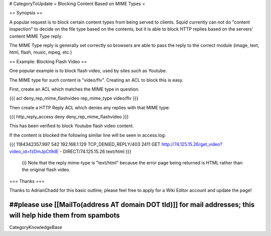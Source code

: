 # CategoryToUpdate
= Blocking Content Based on MIME Types =

== Synopsis ==

A popular request is to block certain content types from being served to clients. Squid currently can not do "content inspection" to decide on the file type based on the contents, but it is able to block HTTP replies based on the servers' content MIME Type reply.

The MIME Type reply is generally set correctly so browsers are able to pass the reply to the correct module (image, text, html, flash, music, mpeg, etc.)

== Example: Blocking Flash Video ==

One popular example is to block flash video, used by sites such as Youtube.

The MIME type for such content is "video/flv". Creating an ACL to block this is easy.

First, create an ACL which matches the MIME type in question.

{{{ 
acl deny_rep_mime_flashvideo rep_mime_type video/flv
}}}

Then create a HTTP Reply ACL which denies any replies with that MIME type:

{{{
http_reply_access deny deny_rep_mime_flashvideo
}}}

This has been verified to block Youtube flash video content.

If the content is blocked the following similar line will be seen in access.log:

{{{
1184342357.997    542 192.168.1.129 TCP_DENIED_REPLY/403 2411 GET http://74.125.15.26/get_video?video_id=fzDmJpCt9dE - DIRECT/74.125.15.26 text/html
}}}

 {i} Note that the reply mime-type is "text/html" because the error page being returned is HTML rather than the original flash video.

=== Thanks ===

Thanks to AdrianChadd for this basic outline; please feel free to apply for a Wiki Editor account and update the page!

##please use [[MailTo(address AT domain DOT tld)]] for mail addresses; this will help hide them from spambots
----
CategoryKnowledgeBase
